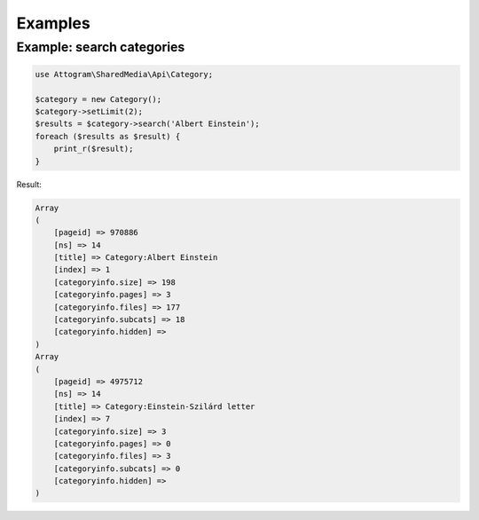Examples
========

Example: search categories
--------------------------

.. code-block:: php

    use Attogram\SharedMedia\Api\Category;

    $category = new Category();
    $category->setLimit(2);
    $results = $category->search('Albert Einstein');
    foreach ($results as $result) {
        print_r($result);
    }

Result:

.. code-block:: none

    Array
    (
        [pageid] => 970886
        [ns] => 14
        [title] => Category:Albert Einstein
        [index] => 1
        [categoryinfo.size] => 198
        [categoryinfo.pages] => 3
        [categoryinfo.files] => 177
        [categoryinfo.subcats] => 18
        [categoryinfo.hidden] =>
    )
    Array
    (
        [pageid] => 4975712
        [ns] => 14
        [title] => Category:Einstein-Szilárd letter
        [index] => 7
        [categoryinfo.size] => 3
        [categoryinfo.pages] => 0
        [categoryinfo.files] => 3
        [categoryinfo.subcats] => 0
        [categoryinfo.hidden] =>
    )


